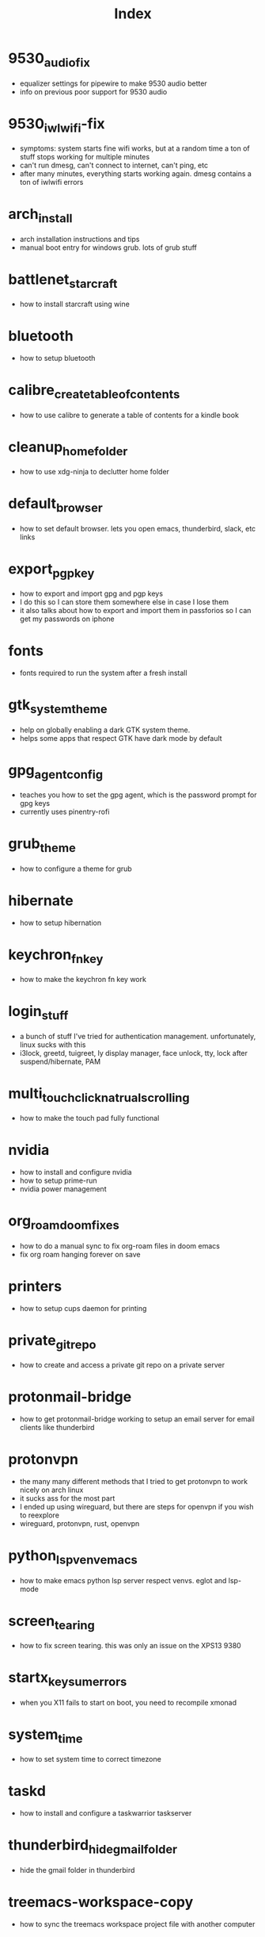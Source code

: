 #+title: Index

* 9530_audio_fix
- equalizer settings for pipewire to make 9530 audio better
- info on previous poor support for 9530 audio
* 9530_iwlwifi-fix
- symptoms: system starts fine wifi works, but at a random time a ton of stuff stops working for multiple minutes
- can't run dmesg, can't connect to internet, can't ping, etc
- after many minutes, everything starts working again. dmesg contains a ton of iwlwifi errors
* arch_install
- arch installation instructions and tips
- manual boot entry for windows grub. lots of grub stuff
* battlenet_starcraft
- how to install starcraft using wine
* bluetooth
- how to setup bluetooth
* calibre_create_table_of_contents
- how to use calibre to generate a table of contents for a kindle book
* cleanup_home_folder
- how to use xdg-ninja to declutter home folder
* default_browser
- how to set default browser. lets you open emacs, thunderbird, slack, etc links
* export_pgp_key
- how to export and import gpg and pgp keys
- I do this so I can store them somewhere else in case I lose them
- it also talks about how to export and import them in passforios so I can get my passwords on iphone
* fonts
- fonts required to run the system after a fresh install
* gtk_system_theme
- help on globally enabling a dark GTK system theme.
- helps some apps that respect GTK have dark mode by default
* gpg_agent_config
- teaches you how to set the gpg agent, which is the password prompt for gpg keys
- currently uses pinentry-rofi
* grub_theme
- how to configure a theme for grub
* hibernate
- how to setup hibernation
* keychron_fn_key
- how to make the keychron fn key work
* login_stuff
- a bunch of stuff I've tried for authentication management. unfortunately, linux sucks with this
- i3lock, greetd, tuigreet, ly display manager, face unlock, tty, lock after suspend/hibernate, PAM
* multi_touch_click_natrual_scrolling
- how to make the touch pad fully functional
* nvidia
- how to install and configure nvidia
- how to setup prime-run
- nvidia power management
* org_roam_doom_fixes
- how to do a manual sync to fix org-roam files in doom emacs
- fix org roam hanging forever on save
* printers
- how to setup cups daemon for printing
* private_git_repo
- how to create and access a private git repo on a private server
* protonmail-bridge
- how to get protonmail-bridge working to setup an email server for email clients like thunderbird
* protonvpn
- the many many different methods that I tried to get protonvpn to work nicely on arch linux
- it sucks ass for the most part
- I ended up using wireguard, but there are steps for openvpn if you wish to reexplore
- wireguard, protonvpn, rust, openvpn
* python_lsp_venv_emacs
- how to make emacs python lsp server respect venvs. eglot and lsp-mode
* screen_tearing
- how to fix screen tearing. this was only an issue on the XPS13 9380
* startx_keysum_errors
- when you X11 fails to start on boot, you need to recompile xmonad
* system_time
- how to set system time to correct timezone
* taskd
- how to install and configure a taskwarrior taskserver
* thunderbird_hide_gmail_folder
- hide the gmail folder in thunderbird
* treemacs-workspace-copy
- how to sync the treemacs workspace project file with another computer
* virt_manager
- setup virt manager so I can use windows
* windows_installation
- advice to my future self regarding some niche things I had to do when installing windows in the past.
- I hate windows so much
* zoom_fixes
- make zoom tolerable in xmonad. could be better
